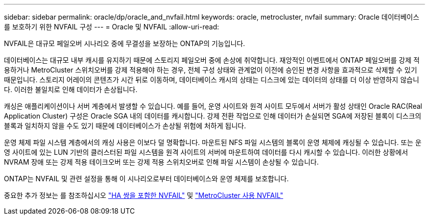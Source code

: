 ---
sidebar: sidebar 
permalink: oracle/dp/oracle_and_nvfail.html 
keywords: oracle, metrocluster, nvfail 
summary: Oracle 데이터베이스를 보호하기 위한 NVFAIL 구성 
---
= Oracle 및 NVFAIL
:allow-uri-read: 


[role="lead"]
NVFAIL은 대규모 페일오버 시나리오 중에 무결성을 보장하는 ONTAP의 기능입니다.

데이터베이스는 대규모 내부 캐시를 유지하기 때문에 스토리지 페일오버 중에 손상에 취약합니다. 재앙적인 이벤트에서 ONTAP 페일오버를 강제 적용하거나 MetroCluster 스위치오버를 강제 적용해야 하는 경우, 전체 구성 상태와 관계없이 이전에 승인된 변경 사항을 효과적으로 삭제할 수 있기 때문입니다. 스토리지 어레이의 콘텐츠가 시간 뒤로 이동하며, 데이터베이스 캐시의 상태는 디스크에 있는 데이터의 상태를 더 이상 반영하지 않습니다. 이러한 불일치로 인해 데이터가 손상됩니다.

캐싱은 애플리케이션이나 서버 계층에서 발생할 수 있습니다. 예를 들어, 운영 사이트와 원격 사이트 모두에서 서버가 활성 상태인 Oracle RAC(Real Application Cluster) 구성은 Oracle SGA 내의 데이터를 캐시합니다. 강제 전환 작업으로 인해 데이터가 손실되면 SGA에 저장된 블록이 디스크의 블록과 일치하지 않을 수도 있기 때문에 데이터베이스가 손상될 위험에 처하게 됩니다.

운영 체제 파일 시스템 계층에서의 캐싱 사용은 이보다 덜 명확합니다. 마운트된 NFS 파일 시스템의 블록이 운영 체제에 캐싱될 수 있습니다. 또는 운영 사이트에 있는 LUN 기반의 클러스터된 파일 시스템을 원격 사이트의 서버에 마운트하여 데이터를 다시 캐시할 수 있습니다. 이러한 상황에서 NVRAM 장애 또는 강제 적용 테이크오버 또는 강제 적용 스위치오버로 인해 파일 시스템이 손상될 수 있습니다.

ONTAP는 NVFAIL 및 관련 설정을 통해 이 시나리오로부터 데이터베이스와 운영 체제를 보호합니다.

중요한 추가 정보는 를 참조하십시오 link:../../common/dp/integrity.html#hardware-failure-protection-nvfail["HA 쌍을 포함한 NVFAIL"] 및 link:../../common/metrocluster/nvfail.html["MetroCluster 사용 NVFAIL"]
